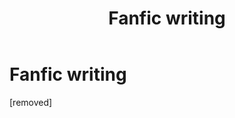 #+TITLE: Fanfic writing

* Fanfic writing
:PROPERTIES:
:Score: 1
:DateUnix: 1610034872.0
:DateShort: 2021-Jan-07
:FlairText: Misc
:END:
[removed]

